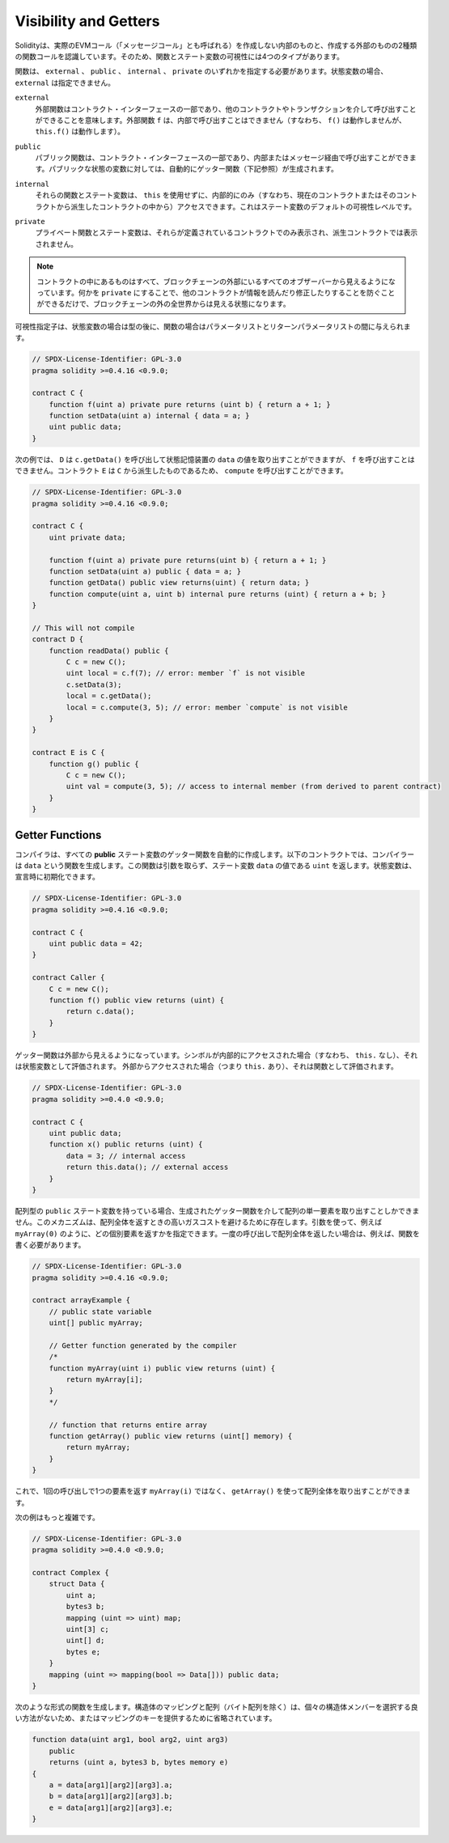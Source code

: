 .. index:: ! visibility, external, public, private, internal

.. _visibility-and-getters:

**********************
Visibility and Getters
**********************

.. Solidity knows two kinds of function calls: internal
.. ones that do not create an actual EVM call (also called
.. a "message call") and external
.. ones that do. Because of that, there are four types of visibility for
.. functions and state variables.

Solidityは、実際のEVMコール（「メッセージコール」とも呼ばれる）を作成しない内部のものと、作成する外部のものの2種類の関数コールを認識しています。そのため、関数とステート変数の可視性には4つのタイプがあります。

.. Functions have to be specified as being ``external``,
.. ``public``, ``internal`` or ``private``.
.. For state variables, ``external`` is not possible.

関数は、 ``external`` 、 ``public`` 、 ``internal`` 、 ``private`` のいずれかを指定する必要があります。状態変数の場合、 ``external`` は指定できません。

.. ``external``
..     External functions are part of the contract interface,
..     which means they can be called from other contracts and
..     via transactions. An external function ``f`` cannot be called
..     internally (i.e. ``f()`` does not work, but ``this.f()`` works).

``external``
    外部関数はコントラクト・インターフェースの一部であり、他のコントラクトやトランザクションを介して呼び出すことができることを意味します。外部関数 ``f`` は、内部で呼び出すことはできません（すなわち、 ``f()`` は動作しませんが、 ``this.f()`` は動作します）。

.. ``public``
..     Public functions are part of the contract interface
..     and can be either called internally or via
..     messages. For public state variables, an automatic getter
..     function (see below) is generated.

``public``
    パブリック関数は、コントラクト・インターフェースの一部であり、内部またはメッセージ経由で呼び出すことができます。パブリックな状態の変数に対しては、自動的にゲッター関数（下記参照）が生成されます。

.. ``internal``
..     Those functions and state variables can only be
..     accessed internally (i.e. from within the current contract
..     or contracts deriving from it), without using ``this``.
..     This is the default visibility level for state variables.

``internal``
    それらの関数とステート変数は、 ``this`` を使用せずに、内部的にのみ（すなわち、現在のコントラクトまたはそのコントラクトから派生したコントラクトの中から）アクセスできます。これはステート変数のデフォルトの可視性レベルです。

.. ``private``
..     Private functions and state variables are only
..     visible for the contract they are defined in and not in
..     derived contracts.

``private``
    プライベート関数とステート変数は、それらが定義されているコントラクトでのみ表示され、派生コントラクトでは表示されません。

.. .. note::

..     Everything that is inside a contract is visible to
..     all observers external to the blockchain. Making something ``private``
..     only prevents other contracts from reading or modifying
..     the information, but it will still be visible to the
..     whole world outside of the blockchain.

.. note::

    コントラクトの中にあるものはすべて、ブロックチェーンの外部にいるすべてのオブザーバーから見えるようになっています。何かを ``private`` にすることで、他のコントラクトが情報を読んだり修正したりすることを防ぐことができるだけで、ブロックチェーンの外の全世界からは見える状態になります。

.. The visibility specifier is given after the type for
.. state variables and between parameter list and
.. return parameter list for functions.

可視性指定子は、状態変数の場合は型の後に、関数の場合はパラメータリストとリターンパラメータリストの間に与えられます。

.. code-block:: solidity

    // SPDX-License-Identifier: GPL-3.0
    pragma solidity >=0.4.16 <0.9.0;

    contract C {
        function f(uint a) private pure returns (uint b) { return a + 1; }
        function setData(uint a) internal { data = a; }
        uint public data;
    }

.. In the following example, ``D``, can call ``c.getData()`` to retrieve the value of
.. ``data`` in state storage, but is not able to call ``f``. Contract ``E`` is derived from
.. ``C`` and, thus, can call ``compute``.

次の例では、 ``D`` は ``c.getData()`` を呼び出して状態記憶装置の ``data`` の値を取り出すことができますが、 ``f`` を呼び出すことはできません。コントラクト ``E`` は ``C`` から派生したものであるため、 ``compute`` を呼び出すことができます。

.. code-block:: solidity

    // SPDX-License-Identifier: GPL-3.0
    pragma solidity >=0.4.16 <0.9.0;

    contract C {
        uint private data;

        function f(uint a) private pure returns(uint b) { return a + 1; }
        function setData(uint a) public { data = a; }
        function getData() public view returns(uint) { return data; }
        function compute(uint a, uint b) internal pure returns (uint) { return a + b; }
    }

    // This will not compile
    contract D {
        function readData() public {
            C c = new C();
            uint local = c.f(7); // error: member `f` is not visible
            c.setData(3);
            local = c.getData();
            local = c.compute(3, 5); // error: member `compute` is not visible
        }
    }

    contract E is C {
        function g() public {
            C c = new C();
            uint val = compute(3, 5); // access to internal member (from derived to parent contract)
        }
    }

.. index:: ! getter;function, ! function;getter
.. _getter-functions:

Getter Functions
================

.. The compiler automatically creates getter functions for
.. all **public** state variables. For the contract given below, the compiler will
.. generate a function called ``data`` that does not take any
.. arguments and returns a ``uint``, the value of the state
.. variable ``data``. State variables can be initialized
.. when they are declared.

コンパイラは、すべての **public** ステート変数のゲッター関数を自動的に作成します。以下のコントラクトでは、コンパイラーは ``data`` という関数を生成します。この関数は引数を取らず、ステート変数 ``data`` の値である ``uint`` を返します。状態変数は、宣言時に初期化できます。

.. code-block:: solidity

    // SPDX-License-Identifier: GPL-3.0
    pragma solidity >=0.4.16 <0.9.0;

    contract C {
        uint public data = 42;
    }

    contract Caller {
        C c = new C();
        function f() public view returns (uint) {
            return c.data();
        }
    }

.. The getter functions have external visibility. If the
.. symbol is accessed internally (i.e. without ``this.``),
.. it evaluates to a state variable.  If it is accessed externally
.. (i.e. with ``this.``), it evaluates to a function.

ゲッター関数は外部から見えるようになっています。シンボルが内部的にアクセスされた場合（すなわち、 ``this.`` なし）、それは状態変数として評価されます。  外部からアクセスされた場合（つまり ``this.`` あり）、それは関数として評価されます。

.. code-block:: solidity

    // SPDX-License-Identifier: GPL-3.0
    pragma solidity >=0.4.0 <0.9.0;

    contract C {
        uint public data;
        function x() public returns (uint) {
            data = 3; // internal access
            return this.data(); // external access
        }
    }

.. If you have a ``public`` state variable of array type, then you can only retrieve
.. single elements of the array via the generated getter function. This mechanism
.. exists to avoid high gas costs when returning an entire array. You can use
.. arguments to specify which individual element to return, for example
.. ``myArray(0)``. If you want to return an entire array in one call, then you need
.. to write a function, for example:

配列型の ``public`` ステート変数を持っている場合、生成されたゲッター関数を介して配列の単一要素を取り出すことしかできません。このメカニズムは、配列全体を返すときの高いガスコストを避けるために存在します。引数を使って、例えば ``myArray(0)`` のように、どの個別要素を返すかを指定できます。一度の呼び出しで配列全体を返したい場合は、例えば、関数を書く必要があります。

.. code-block:: solidity

    // SPDX-License-Identifier: GPL-3.0
    pragma solidity >=0.4.16 <0.9.0;

    contract arrayExample {
        // public state variable
        uint[] public myArray;

        // Getter function generated by the compiler
        /*
        function myArray(uint i) public view returns (uint) {
            return myArray[i];
        }
        */

        // function that returns entire array
        function getArray() public view returns (uint[] memory) {
            return myArray;
        }
    }

.. Now you can use ``getArray()`` to retrieve the entire array, instead of
.. ``myArray(i)``, which returns a single element per call.

これで、1回の呼び出しで1つの要素を返す ``myArray(i)`` ではなく、 ``getArray()`` を使って配列全体を取り出すことができます。

.. The next example is more complex:

次の例はもっと複雑です。

.. code-block:: solidity

    // SPDX-License-Identifier: GPL-3.0
    pragma solidity >=0.4.0 <0.9.0;

    contract Complex {
        struct Data {
            uint a;
            bytes3 b;
            mapping (uint => uint) map;
            uint[3] c;
            uint[] d;
            bytes e;
        }
        mapping (uint => mapping(bool => Data[])) public data;
    }

.. It generates a function of the following form. The mapping and arrays (with the
.. exception of byte arrays) in the struct are omitted because there is no good way
.. to select individual struct members or provide a key for the mapping:

次のような形式の関数を生成します。構造体のマッピングと配列（バイト配列を除く）は、個々の構造体メンバーを選択する良い方法がないため、またはマッピングのキーを提供するために省略されています。

.. code-block:: solidity

    function data(uint arg1, bool arg2, uint arg3)
        public
        returns (uint a, bytes3 b, bytes memory e)
    {
        a = data[arg1][arg2][arg3].a;
        b = data[arg1][arg2][arg3].b;
        e = data[arg1][arg2][arg3].e;
    }


